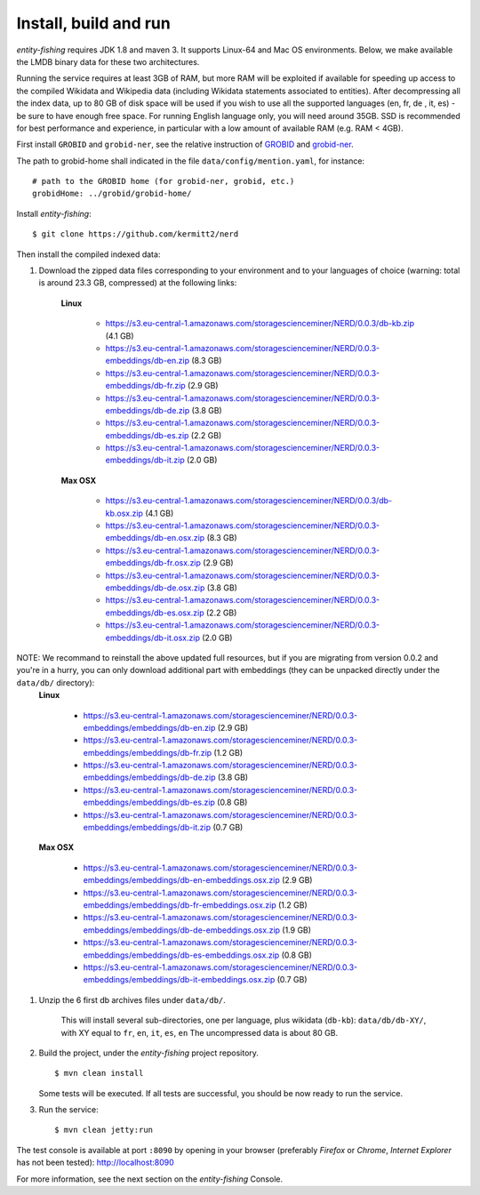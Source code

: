 .. topic:: Build and install NERD.

Install, build and run
======================

*entity-fishing* requires JDK 1.8 and maven 3. It supports Linux-64 and Mac OS environments. Below, we make available the LMDB binary data for these two architectures. 

Running the service requires at least 3GB of RAM, but more RAM will be exploited if available for speeding up access to the compiled Wikidata and Wikipedia data (including Wikidata statements associated to entities).
After decompressing all the index data, up to 80 GB of disk space will be used if you wish to use all the supported languages (en, fr, de , it, es) - be sure to have enough free space. For running English language only, you will need around 35GB. 
SSD is recommended for best performance and experience, in particular with a low amount of available RAM (e.g. RAM < 4GB).

First install ``GROBID`` and ``grobid-ner``, see the relative instruction of `GROBID <http://github.com/kermitt2/grobid>`_ and `grobid-ner <http://github.com/kermitt2/grobid-ner>`_.

The path to grobid-home shall indicated in the file ``data/config/mention.yaml``, for instance:
::
   # path to the GROBID home (for grobid-ner, grobid, etc.)
   grobidHome: ../grobid/grobid-home/

Install *entity-fishing*:
::
   $ git clone https://github.com/kermitt2/nerd


Then install the compiled indexed data:

#. Download the zipped data files corresponding to your environment and to your languages of choice (warning: total is around 23.3 GB, compressed) at the following links:

    **Linux**

        - https://s3.eu-central-1.amazonaws.com/storagescienceminer/NERD/0.0.3/db-kb.zip (4.1 GB)

        - https://s3.eu-central-1.amazonaws.com/storagescienceminer/NERD/0.0.3-embeddings/db-en.zip (8.3 GB)

        - https://s3.eu-central-1.amazonaws.com/storagescienceminer/NERD/0.0.3-embeddings/db-fr.zip (2.9 GB)

        - https://s3.eu-central-1.amazonaws.com/storagescienceminer/NERD/0.0.3-embeddings/db-de.zip (3.8 GB)

        - https://s3.eu-central-1.amazonaws.com/storagescienceminer/NERD/0.0.3-embeddings/db-es.zip (2.2 GB)

        - https://s3.eu-central-1.amazonaws.com/storagescienceminer/NERD/0.0.3-embeddings/db-it.zip (2.0 GB)

    **Max OSX**

        - https://s3.eu-central-1.amazonaws.com/storagescienceminer/NERD/0.0.3/db-kb.osx.zip (4.1 GB)

        - https://s3.eu-central-1.amazonaws.com/storagescienceminer/NERD/0.0.3-embeddings/db-en.osx.zip (8.3 GB)

        - https://s3.eu-central-1.amazonaws.com/storagescienceminer/NERD/0.0.3-embeddings/db-fr.osx.zip (2.9 GB)

        - https://s3.eu-central-1.amazonaws.com/storagescienceminer/NERD/0.0.3-embeddings/db-de.osx.zip (3.8 GB)

        - https://s3.eu-central-1.amazonaws.com/storagescienceminer/NERD/0.0.3-embeddings/db-es.osx.zip (2.2 GB)

        - https://s3.eu-central-1.amazonaws.com/storagescienceminer/NERD/0.0.3-embeddings/db-it.osx.zip (2.0 GB)


NOTE: We recommand to reinstall the above updated full resources, but if you are migrating from version 0.0.2 and you're in a hurry, you can only download additional part with embeddings (they can be unpacked directly under the ``data/db/`` directory):
    **Linux**

        - https://s3.eu-central-1.amazonaws.com/storagescienceminer/NERD/0.0.3-embeddings/embeddings/db-en.zip (2.9 GB)

        - https://s3.eu-central-1.amazonaws.com/storagescienceminer/NERD/0.0.3-embeddings/embeddings/db-fr.zip (1.2 GB)

        - https://s3.eu-central-1.amazonaws.com/storagescienceminer/NERD/0.0.3-embeddings/embeddings/db-de.zip (3.8 GB)

        - https://s3.eu-central-1.amazonaws.com/storagescienceminer/NERD/0.0.3-embeddings/embeddings/db-es.zip (0.8 GB)

        - https://s3.eu-central-1.amazonaws.com/storagescienceminer/NERD/0.0.3-embeddings/embeddings/db-it.zip (0.7 GB)

    **Max OSX**

        - https://s3.eu-central-1.amazonaws.com/storagescienceminer/NERD/0.0.3-embeddings/embeddings/db-en-embeddings.osx.zip (2.9 GB)

        - https://s3.eu-central-1.amazonaws.com/storagescienceminer/NERD/0.0.3-embeddings/embeddings/db-fr-embeddings.osx.zip (1.2 GB)

        - https://s3.eu-central-1.amazonaws.com/storagescienceminer/NERD/0.0.3-embeddings/embeddings/db-de-embeddings.osx.zip (1.9 GB)

        - https://s3.eu-central-1.amazonaws.com/storagescienceminer/NERD/0.0.3-embeddings/embeddings/db-es-embeddings.osx.zip (0.8 GB)

        - https://s3.eu-central-1.amazonaws.com/storagescienceminer/NERD/0.0.3-embeddings/embeddings/db-it-embeddings.osx.zip (0.7 GB)


#. Unzip the 6 first db archives files under ``data/db/``.

    This will install several sub-directories, one per language, plus wikidata (``db-kb``): ``data/db/db-XY/``, with XY equal to ``fr``, ``en``, ``it``, ``es``, ``en``
    The uncompressed data is about 80 GB.

#. Build the project, under the *entity-fishing* project repository.
   ::
      $ mvn clean install

   Some tests will be executed. If all tests are successful, you should be now ready to run the service.

 
#. Run the service:
   ::
      $ mvn clean jetty:run

The test console is available at port ``:8090`` by opening in your browser (preferably *Firefox* or *Chrome*, *Internet Explorer* has not been tested): http://localhost:8090

For more information, see the next section on the *entity-fishing* Console.
